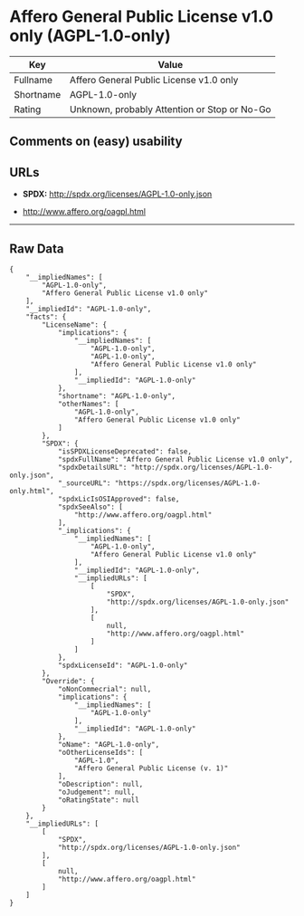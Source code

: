 * Affero General Public License v1.0 only (AGPL-1.0-only)

| Key         | Value                                          |
|-------------+------------------------------------------------|
| Fullname    | Affero General Public License v1.0 only        |
| Shortname   | AGPL-1.0-only                                  |
| Rating      | Unknown, probably Attention or Stop or No-Go   |

** Comments on (easy) usability

** URLs

- *SPDX:* http://spdx.org/licenses/AGPL-1.0-only.json

- http://www.affero.org/oagpl.html

--------------

** Raw Data

#+BEGIN_EXAMPLE
    {
        "__impliedNames": [
            "AGPL-1.0-only",
            "Affero General Public License v1.0 only"
        ],
        "__impliedId": "AGPL-1.0-only",
        "facts": {
            "LicenseName": {
                "implications": {
                    "__impliedNames": [
                        "AGPL-1.0-only",
                        "AGPL-1.0-only",
                        "Affero General Public License v1.0 only"
                    ],
                    "__impliedId": "AGPL-1.0-only"
                },
                "shortname": "AGPL-1.0-only",
                "otherNames": [
                    "AGPL-1.0-only",
                    "Affero General Public License v1.0 only"
                ]
            },
            "SPDX": {
                "isSPDXLicenseDeprecated": false,
                "spdxFullName": "Affero General Public License v1.0 only",
                "spdxDetailsURL": "http://spdx.org/licenses/AGPL-1.0-only.json",
                "_sourceURL": "https://spdx.org/licenses/AGPL-1.0-only.html",
                "spdxLicIsOSIApproved": false,
                "spdxSeeAlso": [
                    "http://www.affero.org/oagpl.html"
                ],
                "_implications": {
                    "__impliedNames": [
                        "AGPL-1.0-only",
                        "Affero General Public License v1.0 only"
                    ],
                    "__impliedId": "AGPL-1.0-only",
                    "__impliedURLs": [
                        [
                            "SPDX",
                            "http://spdx.org/licenses/AGPL-1.0-only.json"
                        ],
                        [
                            null,
                            "http://www.affero.org/oagpl.html"
                        ]
                    ]
                },
                "spdxLicenseId": "AGPL-1.0-only"
            },
            "Override": {
                "oNonCommecrial": null,
                "implications": {
                    "__impliedNames": [
                        "AGPL-1.0-only"
                    ],
                    "__impliedId": "AGPL-1.0-only"
                },
                "oName": "AGPL-1.0-only",
                "oOtherLicenseIds": [
                    "AGPL-1.0",
                    "Affero General Public License (v. 1)"
                ],
                "oDescription": null,
                "oJudgement": null,
                "oRatingState": null
            }
        },
        "__impliedURLs": [
            [
                "SPDX",
                "http://spdx.org/licenses/AGPL-1.0-only.json"
            ],
            [
                null,
                "http://www.affero.org/oagpl.html"
            ]
        ]
    }
#+END_EXAMPLE